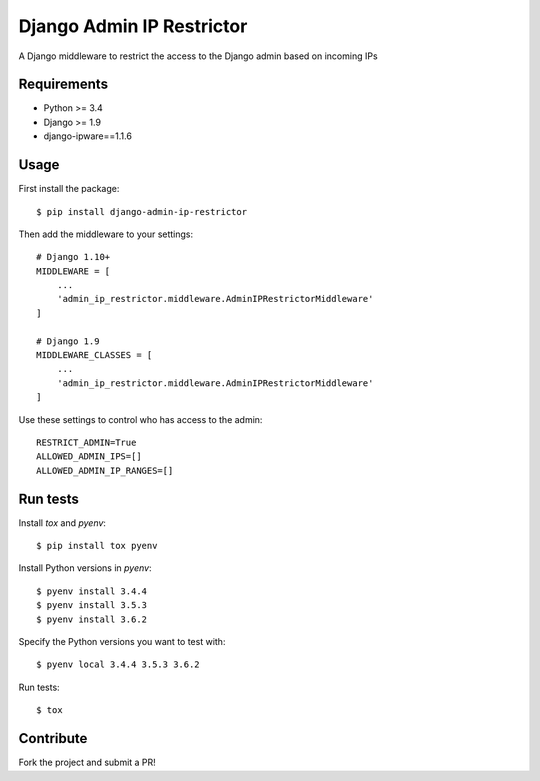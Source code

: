 Django Admin IP Restrictor
==========================

.. image:: https://circleci.com/gh/sdonk/django-admin-ip-restrictor/tree/master.svg?style=shield
    :target: https://circleci.com/gh/sdonk/django-admin-ip-restrictor/tree/master

.. image:: https://codecov.io/gh/sdonk/django-admin-ip-restrictor/branch/master/graph/badge.svg
    :target: https://codecov.io/gh/sdonk/django-admin-ip-restrictor

.. image:: https://img.shields.io/pypi/v/django-admin-ip-restrictor.svg
    :target: https://pypi.python.org/pypi/django-admin-ip-restrictor

.. image:: https://img.shields.io/pypi/pyversions/django-admin-ip-restrictor.svg
    :target: https://pypi.python.org/pypi/django-admin-ip-restrictor

.. image:: https://img.shields.io/pypi/l/django-admin-ip-restrictor.svg
    :target: https://pypi.python.org/pypi/django-admin-ip-restrictor

A Django middleware to restrict the access to the Django admin based on incoming IPs

Requirements
------------

* Python >= 3.4
* Django >= 1.9
* django-ipware==1.1.6

Usage
-----

First install the package::

    $ pip install django-admin-ip-restrictor

Then add the middleware to your settings::

    # Django 1.10+
    MIDDLEWARE = [
        ...
        'admin_ip_restrictor.middleware.AdminIPRestrictorMiddleware'
    ]

    # Django 1.9
    MIDDLEWARE_CLASSES = [
        ...
        'admin_ip_restrictor.middleware.AdminIPRestrictorMiddleware'
    ]

Use these settings to control who has access to the admin::

    RESTRICT_ADMIN=True
    ALLOWED_ADMIN_IPS=[]
    ALLOWED_ADMIN_IP_RANGES=[]

Run tests
---------

Install `tox` and `pyenv`::

    $ pip install tox pyenv


Install Python versions in `pyenv`::

    $ pyenv install 3.4.4
    $ pyenv install 3.5.3
    $ pyenv install 3.6.2

Specify the Python versions you want to test with::

    $ pyenv local 3.4.4 3.5.3 3.6.2

Run tests::

    $ tox


Contribute
----------

Fork the project and submit a PR!
